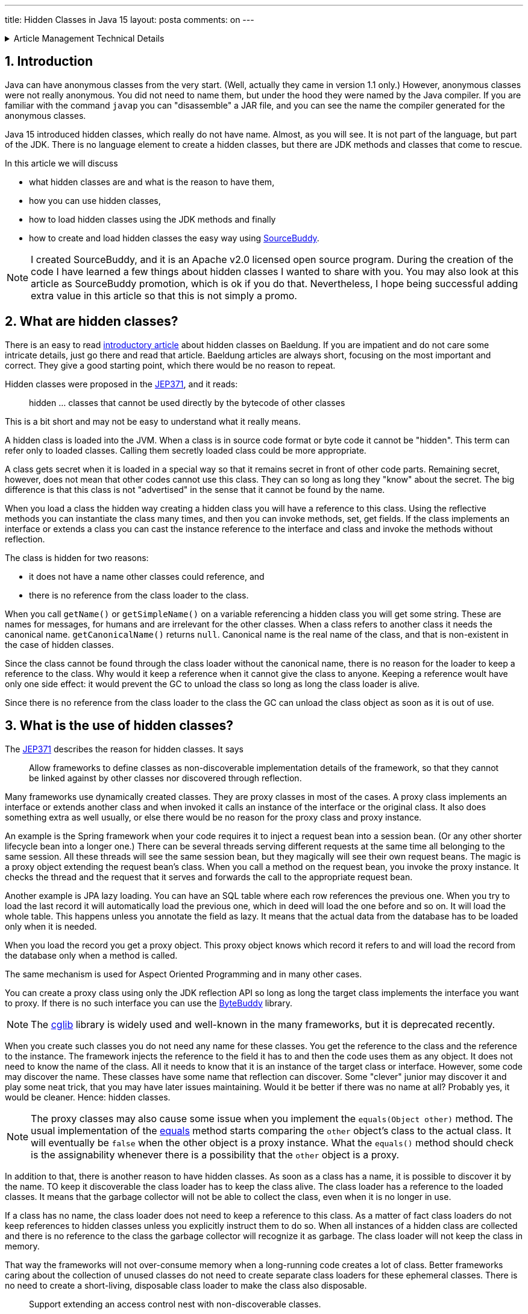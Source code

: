 ---
title: Hidden Classes in Java 15
layout: posta
comments: on
---













[%collapsible,title=Article Management Technical Details]
====
****
* Code link:https://github.com/javax0/javax0.github.io/tree/master/_projects/2022-12-13-hidden-classes[https://github.com/javax0/javax0.github.io/tree/master/_projects/2022-12-13-hidden-classes]
* Article source link:https://github.com/javax0/javax0.github.io/blob/master/_posts/2022-12-13-hidden-classes.adoc.jam[https://github.com/javax0/javax0.github.io/blob/master/_posts/2022-12-13-hidden-classes.adoc.jam]
****
====
== 1. Introduction

Java can have anonymous classes from the very start.
(Well, actually they came in version 1.1 only.)
However, anonymous classes were not really anonymous.
You did not need to name them, but under the hood they were named by the Java compiler.
If you are familiar with the command `javap` you can "disassemble" a JAR file, and you can see the name the compiler generated for the anonymous classes.

Java 15 introduced hidden classes, which really do not have name.
Almost, as you will see.
It is not part of the language, but part of the JDK.
There is no language element to create a hidden classes, but there are JDK methods and classes that come to rescue.

In this article we will discuss

* what hidden classes are and what is the reason to have them,

* how you can use hidden classes,

* how to load hidden classes using the JDK methods and finally

* how to create and load hidden classes the easy way using link:https://github.com/sourcebuddy/sourcebuddy[SourceBuddy].

[NOTE]
====
I created SourceBuddy, and it is an Apache v2.0 licensed open source program.
During the creation of the code I have learned a few things about hidden classes I wanted to share with you.
You may also look at this article as SourceBuddy promotion, which is ok if you do that.
Nevertheless, I hope being successful adding extra value in this article so that this is not simply a promo.
====


== 2. What are hidden classes?

There is an easy to read link:https://www.baeldung.com/java-hidden-classes[introductory article] about hidden classes on Baeldung.
If you are impatient and do not care some intricate details, just go there and read that article.
Baeldung articles are always short, focusing on the most important and correct.
They give a good starting point, which there would be no reason to repeat.

Hidden classes were proposed in the link:https://openjdk.org/jeps/371[JEP371], and it reads:

____
hidden ... classes that cannot be used directly by the bytecode of other classes
____

This is a bit short and may not be easy to understand what it really means.

A hidden class is loaded into the JVM.
When a class is in source code format or byte code it cannot be "hidden".
This term can refer only to loaded classes.
Calling them secretly loaded class could be more appropriate.

A class gets secret when it is loaded in a special way so that it remains secret in front of other code parts.
Remaining secret, however, does not mean that other codes cannot use this class.
They can so long as long they "know" about the secret.
The big difference is that this class is not "advertised" in the sense that it cannot be found by the name.

When you load a class the hidden way creating a hidden class you will have a reference to this class.
Using the reflective methods you can instantiate the class many times, and then you can invoke methods, set, get fields.
If the class implements an interface or extends a class you can cast the instance reference to the interface and class and invoke the methods without reflection.

The class is hidden for two reasons:

* it does not have a name other classes could reference, and

* there is no reference from the class loader to the class.

When you call `getName()` or `getSimpleName()` on a variable referencing a hidden class you will get some string.
These are names for messages, for humans and are irrelevant for the other classes.
When a class refers to another class it needs the canonical name.
`getCanonicalName()` returns `null`.
Canonical name is the real name of the class, and that is non-existent in the case of hidden classes.

Since the class cannot be found through the class loader without the canonical name, there is no reason for the loader to keep a reference to the class.
Why would it keep a reference when it cannot give the class to anyone.
Keeping a reference woult have only one side effect: it would prevent the GC to unload the class so long as long the class loader is alive.

Since there is no reference from the class loader to the class the GC can unload the class object as soon as it is out of use.


== 3. What is the use of hidden classes?

The link:https://openjdk.org/jeps/371[JEP371] describes the reason for hidden classes.
It says

____
Allow frameworks to define classes as non-discoverable implementation details of the framework, so that they cannot be linked against by other classes nor discovered through reflection.
____

Many frameworks use dynamically created classes.
They are proxy classes in most of the cases.
A proxy class implements an interface or extends another class and when invoked it calls an instance of the interface or the original class.
It also does something extra as well usually, or else there would be no reason for the proxy class and proxy instance.

An example is the Spring framework when your code requires it to inject a request bean into a session bean.
(Or any other shorter lifecycle bean into a longer one.)
There can be several threads serving different requests at the same time all belonging to the same session.
All these threads will see the same session bean, but they magically will see their own request beans.
The magic is a proxy object extending the request bean's class.
When you call a method on the request bean, you invoke the proxy instance.
It checks the thread and the request that it serves and forwards the call to the appropriate request bean.

Another example is JPA lazy loading.
You can have an SQL table where each row references the previous one.
When you try to load the last record it will automatically load the previous one, which in deed will load the one before and so on.
It will load the whole table.
This happens unless you annotate the field as lazy.
It means that the actual data from the database has to be loaded only when it is needed.

When you load the record you get a proxy object.
This proxy object knows which record it refers to and will load the record from the database only when a method is called.

The same mechanism is used for Aspect Oriented Programming and in many other cases.

You can create a proxy class using only the JDK reflection API so long as long the target class implements the interface you want to proxy.
If there is no such interface you can use the link:https://bytebuddy.net/[ByteBuddy] library.

[NOTE]
====
The link:https://github.com/cglib/cglib[cglib] library is widely used and well-known in the many frameworks, but it is deprecated recently.
====

When you create such classes you do not need any name for these classes.
You get the reference to the class and the reference to the instance.
The framework injects the reference to the field it has to and then the code uses them as any object.
It does not need to know the name of the class.
All it needs to know that it is an instance of the target class or interface.
However, some code may discover the name.
These classes have some name that reflection can discover.
Some "clever" junior may discover it and play some neat trick, that you may have later issues maintaining.
Would it be better if there was no name at all?
Probably yes, it would be cleaner.
Hence: hidden classes.

[NOTE]
====
The proxy classes may also cause some issue when you implement the `equals(Object other)` method.
The usual implementation of the link:https://docs.oracle.com/en/java/javase/19/docs/api/java.base/java/lang/Object.html#equals(java.lang.Object)[equals] method starts comparing the `other` object's class to the actual class.
It will eventually be `false` when the other object is a proxy instance.
What the `equals()` method should check is the assignability whenever there is a possibility that the `other` object is a proxy.
====

In addition to that, there is another reason to have hidden classes.
As soon as a class has a name, it is possible to discover it by the name.
TO keep it discoverable the class loader has to keep the class alive.
The class loader has a reference to the loaded classes.
It means that the garbage collector will not be able to collect the class, even when it is no longer in use.

If a class has no name, the class loader does not need to keep a reference to this class.
As a matter of fact class loaders do not keep references to hidden classes unless you explicitly instruct them to do so.
When all instances of a hidden class are collected and there is no reference to the class the garbage collector will recognize it as garbage.
The class loader will not keep the class in memory.

That way the frameworks will not over-consume memory when a long-running code creates a lot of class.
Better frameworks caring about the collection of unused classes do not need to create separate class loaders for these ephemeral classes.
There is no need to create a short-living, disposable class loader to make the class also disposable.

____
Support extending an access control nest with non-discoverable classes.
____

This is the second bullet point in the list of goals in the link:https://openjdk.org/jeps/371[JEP371].
Hidden classes can be loaded in a way that they become member of a nest.
What is a nest?

[NOTE]
====
If you know what a nesting host is, and you are impatient, jump to the next quote.
====

Well it is a long story, but since it is Christmas-time, I am on holiday and this article will not be printed on paper wasting tree, here it goes.
(Actually I wrote this article for weeks. Now it is still not published and already next year, January.)

Once upon a time, there was a Java version 1.0 that did not have inner classes.
Now, if you ask me what inner classes are, then you better stop reading it here.
Then Java version 1.1 introduced inner classes, but it did not change the JVM structure.
The JVM did not know anything about inner classes.
The Java compiler created regular (almost) top level classes from the inner classes.
It invented some funny name, like `A$B` when there was a class `B` inside `A`.

NOTE: You can try to define an `A$B` top level class in the same package where the class `A` containing the class `B` is.
`A$B` is an absolutely valid name.
You will see what the compiler does.

There were some hacking with the visibility though.
An inner class has the same visibility as the top level class.
Anything private inside one compilation unit (file) is visible.
Visibility, however, also enforced by the JVM.
But the JVM sees two top level classes.
To overcome this the compiler generated bridge methods in the classes wherever it was needed.
They are package level for the JVM and when called they pass on the call to the private method.

Then came Java 11 something like 25 years later and link:https://openjdk.org/jeps/181[introduced the nest control].
Since Java 11 every class has a relation to another class or to itself, which is the nest host of the class.
Classes having the same nest host can see each other's private members.
The JVM does not need the bridge methods anymore.

When you load a class hidden you can specify it to become the member of the same nest (having the same nest host) as the class that created the lookup object.

NOTE: We have not discussed yet what a lookup object is, and how to load a class hidden.
It will come.
As for now: a lookup object is something that can load a byte array as hidden class into the JVM memory.
When a lookup object is created from inside a method of a class the lookup object will belong to that class.
When a class is loaded as hidden using the lookup object it is possible to pass an option to make the new hidden class to belong to the nest the lookup object was created in.

Without the hidden class functionality I do not know any other possibility to load a class that will belong to an already existing nest.
If you know any possibility, write it in a comment.

The next bullet point reads:
____
Support aggressive unloading of non-discoverable classes, so that frameworks have the flexibility to define as many as they need.
____

It is an important point.
When you create a class it remains in the memory so long as long the classloader is alive.
Classloaders keep references to all the classes they loaded.
These references say that there may be some code asking the classloader to return the loaded class object by the name.
The class may be long forgotten by the application logic, nobody will ever need it.
Still the garbage collector cannot collect it because there is a reference in the classloader.
A solution is to create a new class loader for every new non-hidden dynamically created class, but that is an overkill.

Classloaders loading hidden classes do not keep a reference to the hidden class by default.
As with the nesting host, it is possible to provide an option to differ.

I do not see any reason.
There is no name, not discoverable, but keep an extra reference so the GC cannot throw it away.
If you see any reasonable use case, again: comment.

____
Deprecate the non-standard API sun.misc.Unsafe::defineAnonymousClass, with the intent to deprecate it for removal in a future release.
____

Very well.
Yes.
Absolutely.
Separate articles and many of them.

____
Do not change the Java programming language in any way.
____

Nice point. Sure.

With these we discussed what hidden classes are.
You should have a firm understanding about their nature and why they are important.
We also derailed a bit to nest hosting or host nesting, nesting hosting... whatever.
Hope it was some value.

In the following I will discuss how we create hidden classes using the JDK API and then using link:https://github.com/sourcebuddy/sourcebuddy[SourceBuddy].


== 4. Creating Hidden Classes

Articles and tutorials showing how to load hidden classes use precompiled Java classes.
These are usually part of the running application.
The tutorial calculates the path to the `.class` file and reads the byte code.

Technically this is correct, but does not demonstrate the basic need for hidden class loading: load dynamically created classes hidden.
These classes are not dynamically created, they could be loaded the normal way.

In this article we will create a class from text, Java source on the fly -- during run-time -- and then load the resulting byte code as hidden class.


[%collapsible,title=Code Sample Disclaimer]
====
****
The code samples are available on GitHub in the link:https://github.com/javax0/javax0.github.io/tree/master/_projects[project directory].
Each article has a project directory named `YYYY-MM-DD-article-title` where the project code files are.

For this article it is ``2022-12-13-hidden-classes``.

The samples are automatically copied from the project directory to the article using Jamal.
No manual copy, no outdated stale samples.
****
====

The sample project for this article contains only unit test files.
The class is `TestHiddenClassLoader`.
We have the source code for the hidden class stored in a field variable.

[source,java]
----
 1.     private static final String CODE1 = """
 2.             package com.javax0.blog.hiddenclasses;
 3.
 4.             public class MySpecialClass implements TestHiddenClassLoader.Hello {
 5.
 6.                 @Override
 7.                 public void hello() {
 8.                     System.out.println("Hello, from the hidden class.");
 9.                 }
10.             }
11.             """;

----

The interface is also inside the same class

[source,java]
----
1.     interface Hello {
2.         void hello();
3.     }
4.

----

The following code is from one of the unit tests:

[source,java]
----
1.         final var byteCode = Compiler.java().from(CODE1).compile().get();
2.         final var lookup = MethodHandles.lookup();
3.         final var classLookup = lookup.defineHiddenClass(byteCode, true);
4.         final var helloClass = (Class<Hello>) classLookup.lookupClass();
5.
6.         final var hello = helloClass.getConstructor().newInstance();
7.         hello.hello();

----

In this code we use the link:https://github.com/sourcebuddy/sourcebuddy[SourceBuddy] library to compile the Java source to byte code.
The first line of the sample does that.
We use link:https://github.com/sourcebuddy/sourcebuddy[SourceBuddy] version 2.1.0.

To load the compiled byte code as a hidden class we need a lookup object.
This object is created on the second line.
The lookup object is used on the third and on the fourth line to load the class hidden.
Line 3 defines the class loading it into the JVM.
The second argument, `true` initializes the class.
That is when the `static{}` blocks execute.
The last line invokes the interface defined method `hello()`.

Now the local variable `hello` is an instance of an object, which is a hidden class.
What is the name, simple name and canonical name of a hidden class.
Let's print it out.

[source,java]
----
1.         System.out.println("1. " + hello.getClass());
2.         System.out.println("2. " + hello.getClass().getClassLoader());
3.         System.out.println("3. " + this.getClass().getClassLoader());
4.         System.out.println("4. " + hello.getClass().getSimpleName());
5.         System.out.println("5. " + hello.getClass().getName());
6.         System.out.println("6. " + hello.getClass().getCanonicalName());
7.         System.out.println("7. " + lookup.getClass());
8.         System.out.println("8. " + lookup.getClass().getClassLoader());

----


[%collapsible,title=Output Disclaimer, sidebar]
====
[sidebar]
The output in the unit tests is redirected calling `System.setOut()`.
The output is collected to a file and then this file is included calling `include [verbatim]` Jamal macro into the article.
====

[source,text]
----
Hello, from the hidden class.
1. class com.javax0.blog.hiddenclasses.MySpecialClass/0x00000008011b0c00
2. jdk.internal.loader.ClassLoaders$AppClassLoader@5b37e0d2
3. jdk.internal.loader.ClassLoaders$AppClassLoader@5b37e0d2
4. MySpecialClass/0x00000008011b0c00
5. com.javax0.blog.hiddenclasses.MySpecialClass/0x00000008011b0c00
6. null
7. class java.lang.invoke.MethodHandles$Lookup
8. null

----

You can see the output from calling `hello()` and then the name as printed from the implicit `toString()` from the class object, the class loader that loaded the hidden class, the simple name, the name and in the last line the canonical name.
This last one is the interesting as it is `null` showing that there is no name of the class.
It is hidden.

The class, although hidden has a reference to the class loader that loaded it.
It is needed when there is anything to resolve during the execution of the code.
The difference is that the class loader does not have a reference to the class.
One direction from the class to the loader exists, the other direction from the loader to the class does not.

The class loader is the same as the one that loaded the class calling `MethodHandles.lookup()`.
You can see that, since we printed out the class loader of the `this` object in the test.

Finally, we also print out the class of the lookup object and the class loader.
The latter is `null`. which means it was loaded by the bootstrap class loader. (For more information on class loaders I can recommend reading the article link:https://www.baeldung.com/java-classloaders[class loaders] from Baeldung blog.)

You should also note that the interface `hello` is package private.
It is still visible for the dynamically created code, because that code is in the same package and in the same module.

[NOTE]
====
Starting with Java 9 there is a module system in Java.
Many developers I meet say that they are not interested in JPMS they do not need to use it.

The fact is that you DO use it, you want it or not.
It is the same as concurrent programming.
Java is concurrent, at least there are three threads in a JVM, so your code runs in a concurrent environment, you want it or not.
You may not run into a trouble not understanding the details for a long time.
However, when you start to dig deeper and start to create code that uses some "tricks" or does something special, you almost certainly face some weird error.
To understand the errors, to handle them, mitigate cause, fix the bug, you must know and understand the underlying theory.

Loading hidden classes dynamically created is exactly such a trick.
You should learn Java Modules.
====

When the hidden class is loaded it is in the same package as the one where the interface is defined.
This is not enough, however, as we will see an example in the next section.
It is also a requirement, that the same class loader loads the interface and the hidden class.
That way the interface and the hidden class are in the same module, in this case the same unnamed module.
The different class loaders load classes into different modules, thus when you load a class using a different class loader it may not see the package fields, methods, interfaces etc. even if they are in the same package.

It is not the only requirement that the lookup object is from the same module.
It is also a requirement that it is from the same package as the class to be loaded.
We have to stop here to clarify things to be painfully precise,because it is easy to confuse things at this point.

The lookup object itself is an instance of a class, which is in the `java.lang.invoke` package.
The class loader that loaded this class is `null` as shown in the output.
It means the bootstrap class loader.
The bootstrap class loader is implemented in C/C++ and not in Java.
There is no corresponding Java object representing this class loader, thus there cannot be a reference to it.
This is solved returning `null` from `getClassloader()`.
There is a module, package and class that "belongs" to the lookup object.
This is the module, package and class of the code that was calling the `MethodHandles.lookup()` method.

You cannot create a hidden class from one package for another.
if you try that, like in the following sample code:

[source,java]
----
1.         try {
2.             final var byteCode = Compiler.java()
3.                     .from("package B; class A{}").compile().get();
4.             MethodHandles.lookup().defineHiddenClass(byteCode, true);
5.         } catch (Throwable t) {
6.             System.out.println(t);
7.         }

----

still from the test class `com.javax0.blog.hiddenclasses.TestHiddenClassLoader`.
The class to be loaded is NOT in the same package as the caller for `MethodHandles.lookup()`.
This will result the printout:

[source,text]
----
java.lang.IllegalArgumentException: B.A not in same package as lookup class

----

== 5. Creating hidden classes the easy way

In the previous section we created a new class dynamically, and then we loaded the new class hidden.
The loading was done using lookup objects that we acquired from the `MethodHandles` class.
In this section we will see how we can do the same calling the fluent API of link:https://github.com/sourcebuddy/sourcebuddy[SourceBuddy].

The code creating a class saying hello is the following:

[source,java]
----
1.         final var hello = Compiler.java()
2.                 .from(CODE1.replaceAll("\\.Hello", ".PublicHello")).hidden()
3.                 .compile().load().newInstance(PublicHello.class);
4.         hello.hello();

----

In this code we replaced the interface from `Hello` to `PublicHello`, which you may guess:

[source,java]
----
1.     public interface PublicHello {
2.         void hello();
3.     }

----

It is essentially the same as the previous interface, but it is `public`.
The process is much simpler than before.
We specify the source code, we declare that it is a hidden class calling `hidden()`, we compile, load and ask for an instance cast to `PublicHello`.

If we want to use the package private interface, like (not replacing `Hello` to `PublicHello`):

[source,java]
----
1.         Assertions.assertThrows(IllegalAccessError.class, () ->
2.                 Compiler.java().from(CODE1).hidden().compile().load().newInstance(PublicHello.class));

----

we will get an error.

[source,text]
----
java.lang.IllegalAccessError: class com.javax0.blog.hiddenclasses.MySpecialClass/0x00000008011b1c00 cannot access its superinterface com.javax0.blog.hiddenclasses.TestHiddenClassLoader$Hello (com.javax0.blog.hiddenclasses.MySpecialClass/0x00000008011b1c00 is in unnamed module of loader com.javax0.sourcebuddy.ByteClassLoader @4e5ed836; com.javax0.blog.hiddenclasses.TestHiddenClassLoader$Hello is in unnamed module of loader 'app')

----

The reason is explained clearly in the error message.
The interface and the class implementing it are in two different modules.
Both are unnamed modules, but they are not the same.
In Java starting with Java 9 there are modules and when the application does not use modules it essentially creates pseudo modules putting the classes there.
The JDK classes are still in modules, like `java.base`.

The hidden class creation as created above uses a separate class loader to load the dynamically written Java class.
The separate class loader loads classes to its own module.
Code in different modules cannot see classes from other modules unless they are public.

Although link:https://github.com/sourcebuddy/sourcebuddy[SourceBuddy] does a little trick to load a class hidden, it cannot overcome this restriction.

Loading a class hidden needs a lookup object.
This object is usually provided by the application.
In the calls above the calls do not specify any lookup object, but link:https://github.com/sourcebuddy/sourcebuddy[SourceBuddy] still needs one.
To have one it creates one.
The lookup object remembers the class that was calling `MethodHandles.lookup()` to create one.
When loading a class hidden it is a requirement that the lookup object "belongs" to the package the class is in.
The lookup object was created making the call for it from a class, which is *in* that package.
The lookup object will "belong" to that class and hence to the package the class is in.

To have a lookup object that comes from a class from a specific package we need a class in that package that can give us one.
If there is none in the code, we have to create one dynamically.
link:https://github.com/sourcebuddy/sourcebuddy[SourceBuddy] does that exactly.
It creates the Java source code for the class, compiles it and loads it, instantiates it and calls the  `Supplier<MethodHandles.Lookup>` defined `get()` method the class implements.

This is a kind of trick that seem to violate the access control built-in to Java.
We seem to get a new hidden class in a package that was not prepared for it.
A package is protected from external access in Java (trivial).
Only public and protected members and classes can be used from outside the package.
The package can be accessed using reflection from the outside, but only in the same module or the module has to be opened explicitly.
Similarly, object loaded using a lookup object should be in the same package and access the package internal members and whatnot if a class in the package provided that lookup.

As we could see from the error message before, it only seems to be the package.
In reality the new hidden class is in a package that has the same name, but it is in a different module.

If you want to have a hidden class, which is in the same package and not only a package that has the same name, you need a lookup object from that package.

In our example it is simple.
Out `Hello` interface is in the same package as the test code, so we can create the lookup object ourselves:

[source,java]
----
1.         final var hi = Compiler.java().from(CODE1).hidden(MethodHandles.lookup()).compile()
2.                 .load().newInstance(Hello.class);
3.         hi.hello();

----

In real life examples the access to a lookup object may be a bit more complex.
When the code calling link:https://github.com/sourcebuddy/sourcebuddy[SourceBuddy] is in a different package than the code generated then the lookup object creation cannot be in the link:https://github.com/sourcebuddy/sourcebuddy[SourceBuddy] calling code.

In the next example we will see how that is to be done.

We have a class `OuterClass` in the package `com.javax0.blog.hiddenclasses.otherpackage`.

[source,java]
----
 1. package com.javax0.blog.hiddenclasses.otherpackage;
 2.
 3. import java.lang.invoke.MethodHandles;
 4.
 5. public class OuterClass {
 6.
14.     public static MethodHandles.Lookup lookup() {
15.         return MethodHandles.lookup();
16.     }
17. }

----


NOTE: Some lines are skipped from the class. We will use those later.

This class has a method `lookup()`.
It creates a lookup object and returns it.
If we call this method from our code we will have a proper lookup object.
Note that this class is in a different package and not the same as our test code.
Out test code is  in `com.javax0.blog.hiddenclasses`, and `OuterClass` is a package deeper.
Essentially in a different package.

We also have another class for the demonstration

[source,java]
----
1. package com.javax0.blog.hiddenclasses.otherpackage;
2.
3. class MyPackagePrivateClass {
4.
5.     void sayHello(){
6.         System.out.println("Hello from package private.");
7.     }
8.
9. }

----

This is a package private class, with a package private method in it.
If we create dynamically a hidden class, as in the following example:

[source,java]
----
 1.         final var hidden = Compiler.java().from("""
 2.                 package com.javax0.blog.hiddenclasses.otherpackage;
 3.
 4.                 public class AnyName_ItWillBeDropped_Anyway {
 5.                     public void hi(){
 6.                         new MyPackagePrivateClass().sayHello();
 7.                     }
 8.                 }""").hidden(OuterClass.lookup()).compile().load().newInstance();
 9.         final var hi = hidden.getClass().getDeclaredMethod("hi");
10.         hi.invoke(hidden);

----

it will work.

There is one topic that we have not touched.
This is how to create a nest mate.

When you have a binary class file, you can load it as a nest mate to a class that provided a lookup object.
The JVM does not care how that class was created.
When we compile Java source we only have one possibility.
The class has to be an inner class.

When you use link:https://github.com/sourcebuddy/sourcebuddy[SourceBuddy] you have to provide your source code as an inner class to the one you want the hidden to be nest mate with.
The source code and the class was already provided when you compiled your code.
It is not possible to insert into THAT source code any new inner class.
We have to fool the compiler.

We provide a class having the same name as the one we want to insert our inner class later.
When the compilation is done, we have the outer class and the inner class as well.
We tell the class loading to forget the outer and only to load the inner one, hidden.

This is what we will do.
This time we display here the whole outer class that we use for demonstration including the skipped lines.

[source,java]
----
 1. package com.javax0.blog.hiddenclasses.otherpackage;
 2.
 3. import java.lang.invoke.MethodHandles;
 4.
 5. public class OuterClass {
 6.
 7.     // skip lines
 8.     private int z = 55;
 9.
10.     public int getZ() {
11.         return z;
12.     }
13.     // end skip
14.     public static MethodHandles.Lookup lookup() {
15.         return MethodHandles.lookup();
16.     }
17. }

----

It has a private field and a getter for it to test effectively the changed value as you will see.
It also has the before-mentioned `lookup()` method.
The code dynamically creating an inner class is the following:

[source,java]
----
 1.         final var inner = Compiler.java().from("""
 2.                         package com.javax0.blog.hiddenclasses.otherpackage;
 3.
 4.                         public class OuterClass
 5.                                                 {
 6.                             private int z;
 7.
 8.                             public static class StaticInner {
 9.                                public OuterClass a(){
10.                                  final var outer = new OuterClass();
11.                                  outer.z++;
12.                                  return outer;
13.                                }
14.                             }
15.
16.                         }""").nest(MethodHandles.Lookup.ClassOption.NESTMATE).compile().load()
17.                 .newInstance("StaticInner");
18.         final var m = inner.getClass().getDeclaredMethod("a");
19.         final var outer = (OuterClass)m.invoke(inner);
20.         Assertions.assertEquals(56, outer.getZ());

----

There is an `OuterClass` in the source, but it is only to help the compilation and to tell link:https://github.com/sourcebuddy/sourcebuddy[SourceBuddy] the name of the nesting host.
When we call the method `nest()` with the option `NESTMATE` it knows that the class `OuterClass` is the nesting host.
It also marks the class not to be loaded by the class loader ever.
The inner class compiles to a separate byte code and when it is loaded it becomes a nest mate of `OuterClass`.

If you paid attention to the intricate details of Java access control we discussed in this article you notice that we do not provide a lookup object.
And the example above still works.
How is it possible?
There is no magic.
When you call `nest()` link:https://github.com/sourcebuddy/sourcebuddy[SourceBuddy] looks for the already loaded version of `OuterClass` and using reflection fetches the lookup object from it.
To do that the outer class has to have a static field or method of type `MethodHandles.Lookup`.
`OuterClass` has a method, so link:https://github.com/sourcebuddy/sourcebuddy[SourceBuddy] calls this method to get the lookup object.

The example above creates a static inner class.
You can create the same way a non-static inner class as well.

[NOTE]
====
The difference between static and non-static inner classes in Java is that a non-static inner class instances have a reference each to an instance of an outer class instance.
Static inner classes do not.
This is where the name comes from.
Static inner class instances belong to the class.
Non-static belong to an instance of the outer class.

To get the reference to the instance of the outer class the constructor of the inner class is modified.
When you specify a constructor for an inner class the compiled adds an extra parameter in front of the other parameters specified in the Java source code.
This extra first parameter is the reference to the instance of the outer class.
This reference is stored in a field not available at the source level, but used by the code to access the fields and methods of the outer instance.
====

The creation of a non-static inner class looks very much the same as the creation of the static inner class:

[source,java]
----
 1.         final var outer = new OuterClass();
 2.         final var inner = Compiler.java().from("""
 3.                         package com.javax0.blog.hiddenclasses.otherpackage;
 4.
 5.                         public class OuterClass {
 6.                             private int z;
 7.
 8.                             public class Inner {
 9.                                public void a(){
10.                                  z++;
11.                                }
12.                             }
13.
14.                         }""").nest(MethodHandles.Lookup.ClassOption.NESTMATE).compile().load()
15.                 .newInstance("Inner", classes(OuterClass.class), args(outer));
16.         final var m = inner.getClass().getDeclaredMethod("a");
17.         m.invoke(inner);
18.         Assertions.assertEquals(56, outer.getZ());

----

We need an instance of the outer class to instantiate the inner class.
This is the variable `outer`.
We have to pass this variable to the constructor through the `newInstance()` API of link:https://github.com/sourcebuddy/sourcebuddy[SourceBuddy].
This method call has a version that accepts a `Class[]` and an `Object[]` array specifying the constructor argument types and values.
In the case of an inner class it is the outer class and an instance of it.


== 6. Summary

In this article we discussed some details of the hidden classes introduced in Java 15.
We went a little deeper than the usual introductory articles.
Now you understand how hidden classes work and how to use them in your projects.


[%collapsible,title="How to Comment", sidebar]
====
****
Use the Disqus commenting possibility to comment.
If you find any incorrectness in the article, you are welcome to mention it.
You can also access the source code of the article on github at

link:https://github.com/javax0/javax0.github.io/blob/master/_posts/2022-12-13-hidden-classes.adoc.jam[`https://github.com/javax0/javax0.github.io/blob/master/_posts/2022-12-13-hidden-classes.adoc.jam`]

You are welcome to create a link:https://github.com/javax0/javax0.github.io/issues/new[ticket], create a  link:https://github.com/javax0/javax0.github.io/fork[fork], suggest modification via pull requests.
Note that this repository also contains the demonstration sample source code.

For other aspects of commenting read the link:https://javax0.github.io/about/[ABOUT] page of this blog.
****
====
